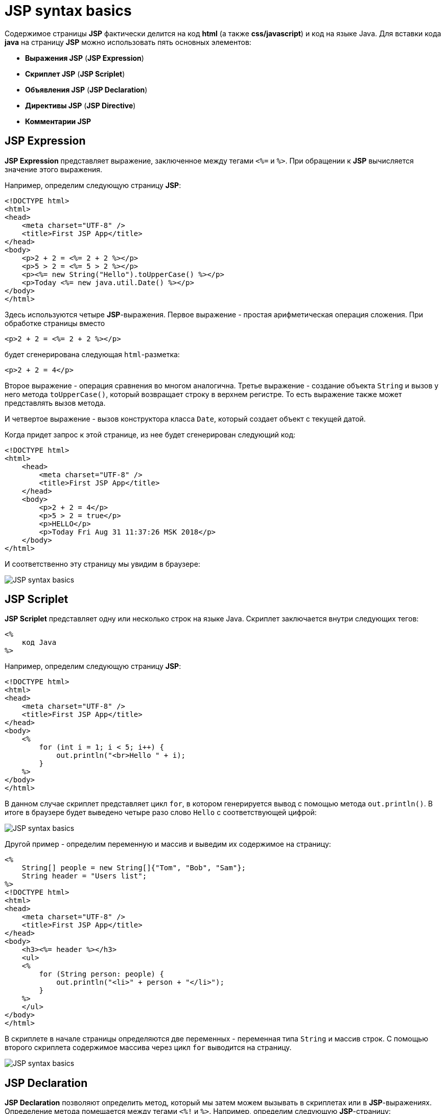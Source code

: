= JSP syntax basics

Содержимое страницы *JSP* фактически делится на код *html* (а также *css/javascript*) и код на языке Java. Для вставки кода *java* на страницу *JSP* можно использовать пять основных элементов:

* *Выражения JSP* (*JSP Expression*)
* *Скриплет JSP* (*JSP Scriplet*)
* *Объявления JSP* (*JSP Declaration*)
* *Директивы JSP* (*JSP Directive*)
* *Комментарии JSP*

== JSP Expression

*JSP Expression* представляет выражение, заключенное между тегами `<%=` и `%>`. При обращении к *JSP* вычисляется значение этого выражения.

Например, определим следующую страницу *JSP*:

[source, html]
----
<!DOCTYPE html>
<html>
<head>
    <meta charset="UTF-8" />
    <title>First JSP App</title>
</head>
<body>
    <p>2 + 2 = <%= 2 + 2 %></p>
    <p>5 > 2 = <%= 5 > 2 %></p>
    <p><%= new String("Hello").toUpperCase() %></p>
    <p>Today <%= new java.util.Date() %></p>
</body>
</html>
----

Здесь используются четыре *JSP*-выражения. Первое выражение - простая арифметическая операция сложения. При обработке страницы вместо

[source, html]
----
<p>2 + 2 = <%= 2 + 2 %></p>
----

будет сгенерирована следующая `html`-разметка:

[source, html]
----
<p>2 + 2 = 4</p>
----

Второе выражение - операция сравнения во многом аналогична. Третье выражение - создание объекта `String` и вызов у него метода `toUpperCase()`, который возвращает строку в верхнем регистре. То есть выражение также может представлять вызов метода.

И четвертое выражение - вызов конструктора класса `Date`, который создает объект с текущей датой.

Когда придет запрос к этой странице, из нее будет сгенерирован следующий код:

[source, html]
----
<!DOCTYPE html>
<html>
    <head>
        <meta charset="UTF-8" />
        <title>First JSP App</title>
    </head>
    <body>
        <p>2 + 2 = 4</p>
        <p>5 > 2 = true</p>
        <p>HELLO</p>
        <p>Today Fri Aug 31 11:37:26 MSK 2018</p>
    </body>
</html>
----

И соответственно эту страницу мы увидим в браузере:

image:/assets/img/java/jakarta-ee/jsp/jsp-syntax-basics1.png[JSP syntax basics]

== JSP Scriplet

*JSP Scriplet* представляет одну или несколько строк на языке Java. Скриплет заключается внутри следующих тегов:

[source, html]
----
<%
    код Java
%>
----

Например, определим следующую страницу *JSP*:

[source, html]
----
<!DOCTYPE html>
<html>
<head>
    <meta charset="UTF-8" />
    <title>First JSP App</title>
</head>
<body>
    <%
        for (int i = 1; i < 5; i++) {
            out.println("<br>Hello " + i);
        }
    %>
</body>
</html>
----

В данном случае скриплет представляет цикл `for`, в котором генерируется вывод с помощью метода `out.println()`. В итоге в браузере будет выведено четыре разо слово `Hello` с соответствующей цифрой:

image:/assets/img/java/jakarta-ee/jsp/jsp-syntax-basics2.png[JSP syntax basics]

Другой пример - определим переменную и массив и выведим их содержимое на страницу:

[source, html]
----
<%
    String[] people = new String[]{"Tom", "Bob", "Sam"};
    String header = "Users list";
%>
<!DOCTYPE html>
<html>
<head>
    <meta charset="UTF-8" />
    <title>First JSP App</title>
</head>
<body>
    <h3><%= header %></h3>
    <ul>
    <%
        for (String person: people) {
            out.println("<li>" + person + "</li>");
        }
    %>
    </ul>
</body>
</html>
----

В скриплете в начале страницы определяются две переменных - переменная типа `String` и массив строк. С помощью второго скриплета содержимое массива через цикл `for` выводится на страницу.

image:/assets/img/java/jakarta-ee/jsp/jsp-syntax-basics3.png[JSP syntax basics]

== JSP Declaration

*JSP Declaration* позволяют определить метод, который мы затем можем вызывать в скриплетах или в *JSP*-выражениях. Определение метода помещается между тегами `<%!` и `%>`. Например, определим следующую *JSP*-страницу:

[source, html]
----
<%!
    int square(int n){
        return n * n;
    }
%>
<!DOCTYPE html>
<html>
<head>
    <meta charset="UTF-8" />
    <title>First JSP App</title>
</head>
<body>
    <p><%= square(6) %></p>
    <ul>
    <%
        for(int i = 1; i <= 5; i++){
            out.println("<li>" + square(i) + "</li>");
        }
    %>
    </ul>
</body>
</html>
----

В данном случае метод `square()` возвращает квадрат числа. Затем этот метод используется в выражении *JSP* и в скриплете в цикле `for`.

image:/assets/img/java/jakarta-ee/jsp/jsp-syntax-basics4.png[JSP syntax basics]

== Директивы

*Директивы* предназначены для установки условий, которые применяются ко всей странице *JSP*. Наиболее используемая директива - это директива `page`. Например, с помощью атрибута `import` этой директивы мы можем импортировать пакеты или отдельные классы на страницу *JSP*.

Например, в первом коде статьи для вывода даты использовалось выражение `new java.util.Date()`. Но мы можем использовать данное выражение на странице многократно, либо использовать другие классы из пакета `java.util`. И в этом случае мы можем импортировать нужные нам классы или пакеты:

[source, html]
----
<%@ page import="java.util.Data" %>
----

Импорт всего пакета:

[source, html]
----
<%@ page import="java.util.*" %>
----

Если необходимо импортировать несколько классов и(или) пакетов, то они перечисляются через запятую:

[source, html]
----
<%@ page import="java.util.Data, java.text.*" %>
----

Другой полезный и часто используемый атрибут - `pageEncoding`, который задает кодировку *UTF-8*. Например:

[source, html]
----
<%@ page import="java.util.Date" pageEncoding="UTF-8" %>
<!DOCTYPE html>
<html>
<head>
    <meta charset="UTF-8">
    <title>JSP Application</title>
</head>
<body>
    <h2>Сегодня: <%= new Date() %></h2>
</body>
</html>
----

image:/assets/img/java/jakarta-ee/jsp/jsp-syntax-basics5.png[JSP syntax basics]

== Комментарии

*Комментарии JSP* добавляются с помощью тега `<%-- Текст_комментария --%>`:

[source, html]
----
<%-- Первое приложение на JSP --%>
<!DOCTYPE html>
<html>
<head>
    <meta charset="UTF-8" />
    <title>First JSP App</title>
</head>
<body>
    <h2>Hello</h2>
</body>
</html>
----

При этом внутри скриплета мы можем использовать стандартные для языка Java комментарии:

[source, html]
----
<%
    /*
        Пример цикла
        в JSP
    */
    // вывод строки Hello четыре раза
    for(int i = 1; i < 5; i++){
        out.println("<br>Hello " + i);
}
%>
----
